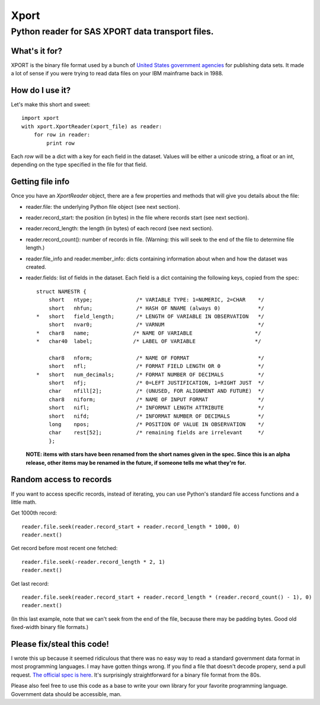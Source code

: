 ========
Xport
========
------------------------------------------------------------
Python reader for SAS XPORT data transport files.
------------------------------------------------------------

What's it for?
==============

XPORT is the binary file format used by a bunch of `United States government agencies`_
for publishing data sets. It made a lot of sense if you were trying to read data files on your IBM mainframe back in 1988.

.. _United States government agencies: https://www.google.com/search?q=site:.gov+xpt+file

How do I use it?
================

Let's make this short and sweet::

    import xport
    with xport.XportReader(xport_file) as reader:
        for row in reader:
            print row

Each `row` will be a dict with a key for each field in the dataset. Values will be either a unicode string,
a float or an int, depending on the type specified in the file for that field.

Getting file info
=================

Once you have an `XportReader` object, there are a few properties and methods that will give you details about the file:

* reader.file: the underlying Python file object (see next section).

* reader.record_start: the position (in bytes) in the file where records start (see next section).

* reader.record_length: the length (in bytes) of each record (see next section).

* reader.record_count(): number of records in file. (Warning: this will seek to the end of the file to determine file length.)

* reader.file_info and reader.member_info: dicts containing information about when and how the dataset was created.

* reader.fields: list of fields in the dataset. Each field is a dict containing the following keys, copied from the spec::

    struct NAMESTR {
        short   ntype;              /* VARIABLE TYPE: 1=NUMERIC, 2=CHAR    */
        short   nhfun;              /* HASH OF NNAME (always 0)            */
    *   short   field_length;       /* LENGTH OF VARIABLE IN OBSERVATION   */
        short   nvar0;              /* VARNUM                              */
    *   char8   name;              /* NAME OF VARIABLE                    */
    *   char40  label;             /* LABEL OF VARIABLE                   */

        char8   nform;              /* NAME OF FORMAT                      */
        short   nfl;                /* FORMAT FIELD LENGTH OR 0            */
    *   short   num_decimals;       /* FORMAT NUMBER OF DECIMALS           */
        short   nfj;                /* 0=LEFT JUSTIFICATION, 1=RIGHT JUST  */
        char    nfill[2];           /* (UNUSED, FOR ALIGNMENT AND FUTURE)  */
        char8   niform;             /* NAME OF INPUT FORMAT                */
        short   nifl;               /* INFORMAT LENGTH ATTRIBUTE           */
        short   nifd;               /* INFORMAT NUMBER OF DECIMALS         */
        long    npos;               /* POSITION OF VALUE IN OBSERVATION    */
        char    rest[52];           /* remaining fields are irrelevant     */
        };

 **NOTE: items with stars have been renamed from the short names given in the spec.
 Since this is an alpha release, other items may be renamed in the future, if someone tells me what they're for.**

Random access to records
========================

If you want to access specific records, instead of iterating, you can use Python's standard file access
functions and a little math.

Get 1000th record::

    reader.file.seek(reader.record_start + reader.record_length * 1000, 0)
    reader.next()

Get record before most recent one fetched::

    reader.file.seek(-reader.record_length * 2, 1)
    reader.next()

Get last record::

    reader.file.seek(reader.record_start + reader.record_length * (reader.record_count() - 1), 0)
    reader.next()

(In this last example, note that we can't seek from the end of the file, because there may be padding bytes.
Good old fixed-width binary file formats.)

Please fix/steal this code!
===========================

I wrote this up because it seemed ridiculous that there was no easy way to read a standard government data format
in most programming languages. I may have gotten things wrong. If you find a file that doesn't decode propery,
send a pull request. `The official spec is here`_. It's surprisingly straightforward for a binary file format from the 80s.

.. _The official spec is here: http://support.sas.com/techsup/technote/ts140.html

Please also feel free to use this code as a base to write your own library for your favorite programming language.
Government data should be accessible, man.

